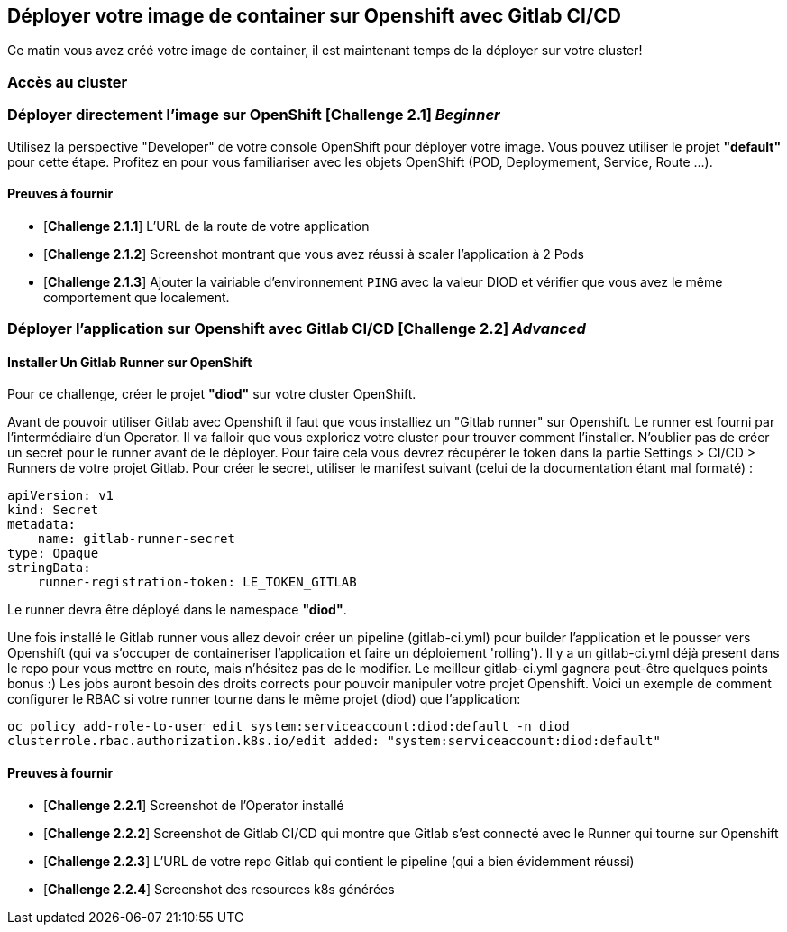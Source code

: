 == Déployer votre image de container sur Openshift avec Gitlab CI/CD

Ce matin vous avez créé votre image de container, il est maintenant temps de la déployer sur votre cluster! 

=== Accès au cluster 

=== Déployer directement l'image sur OpenShift [*Challenge 2.1*]  __Beginner__

Utilisez la perspective "Developer" de votre console OpenShift pour déployer votre image.
Vous pouvez utiliser le projet **"default"** pour cette étape.  
Profitez en pour vous familiariser avec les objets OpenShift (POD, Deploymement, Service, Route ...).

==== Preuves à fournir 

* [*Challenge 2.1.1*] L'URL de la route de votre application
* [*Challenge 2.1.2*] Screenshot montrant que vous avez réussi à scaler l'application à 2 Pods
* [*Challenge 2.1.3*] Ajouter la vairiable d'environnement `PING` avec la valeur DIOD et vérifier que vous avez le même comportement que localement.


=== Déployer l'application sur Openshift avec Gitlab CI/CD [*Challenge 2.2*]  __Advanced__


==== Installer Un Gitlab Runner sur OpenShift

Pour ce challenge, créer le projet **"diod"** sur votre cluster OpenShift.

Avant de pouvoir utiliser Gitlab avec Openshift il faut que vous installiez un "Gitlab runner" sur Openshift.  Le runner est fourni par l'intermédiaire d'un Operator. Il va falloir que vous exploriez votre cluster pour trouver comment l'installer.  
N'oublier pas de créer un secret pour le runner avant de le déployer.  Pour faire cela vous devrez récupérer le token dans la partie Settings > CI/CD > Runners de votre projet Gitlab.  
Pour créer le secret, utiliser le manifest suivant (celui de la documentation étant mal formaté) :
```
apiVersion: v1
kind: Secret
metadata:
    name: gitlab-runner-secret
type: Opaque
stringData:
    runner-registration-token: LE_TOKEN_GITLAB
```

Le runner devra être déployé dans le namespace **"diod"**.  

Une fois installé le Gitlab runner vous allez devoir créer un pipeline (gitlab-ci.yml) pour builder l'application et le pousser vers Openshift (qui va s'occuper de containeriser l'application et faire un déploiement 'rolling').  
Il y a un gitlab-ci.yml déjà present dans le repo pour vous mettre en route, mais n’hésitez pas de le modifier.  Le meilleur gitlab-ci.yml gagnera peut-être quelques points bonus :)  
Les jobs auront besoin des droits corrects pour pouvoir manipuler votre projet Openshift.  Voici un exemple de comment configurer le RBAC si votre runner tourne dans le même projet (diod) que l'application: 

`oc policy add-role-to-user edit system:serviceaccount:diod:default -n diod
clusterrole.rbac.authorization.k8s.io/edit added: "system:serviceaccount:diod:default"`

==== Preuves à fournir 

* [*Challenge 2.2.1*] Screenshot de l'Operator installé
* [*Challenge 2.2.2*] Screenshot de Gitlab CI/CD qui montre que Gitlab s'est connecté avec le Runner qui tourne sur Openshift
* [*Challenge 2.2.3*] L'URL de votre repo Gitlab qui contient le pipeline (qui a bien évidemment réussi)
* [*Challenge 2.2.4*] Screenshot des resources k8s générées 

